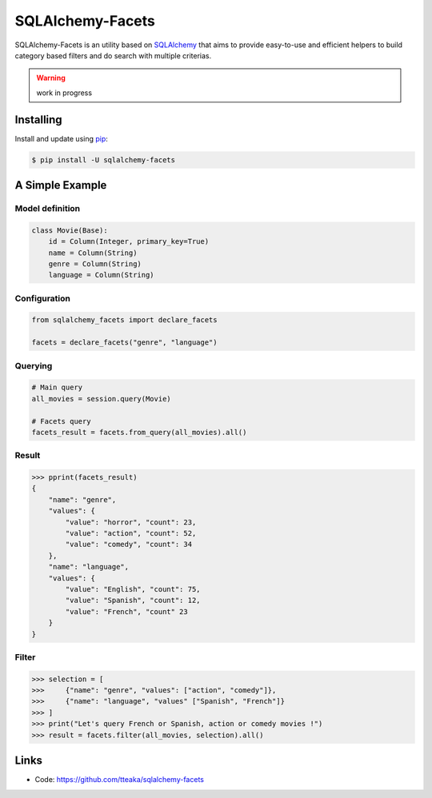 =================
SQLAlchemy-Facets
=================

.. image:: https://travis-ci.org/tteaka/sqlalchemy-facets.svg?branch=master
   :target: https://travis-ci.org/tteaka/sqlalchemy-facets

SQLAlchemy-Facets is an utility based on `SQLAlchemy`_ that aims to provide
easy-to-use and efficient helpers to build category based filters and do search
with multiple criterias.

.. warning::
  work in progress


Installing
----------

Install and update using `pip`_:

.. code-block:: text

  $ pip install -U sqlalchemy-facets


A Simple Example
----------------

Model definition
~~~~~~~~~~~~~~~~

.. code-block:: python

    class Movie(Base):
        id = Column(Integer, primary_key=True)
        name = Column(String)
        genre = Column(String)
        language = Column(String)


Configuration
~~~~~~~~~~~~~~~~~~~~
.. code-block:: python

    from sqlalchemy_facets import declare_facets

    facets = declare_facets("genre", "language")

Querying
~~~~~~~~
.. code-block:: python

    # Main query
    all_movies = session.query(Movie)

    # Facets query
    facets_result = facets.from_query(all_movies).all()


Result
~~~~~~

.. code-block:: python

    >>> pprint(facets_result)
    {
        "name": "genre",
        "values": {
            "value": "horror", "count": 23,
            "value": "action", "count": 52,
            "value": "comedy", "count": 34
        },
        "name": "language",
        "values": {
            "value": "English", "count": 75,
            "value": "Spanish", "count": 12,
            "value": "French", "count" 23
        }
    }


Filter
~~~~~~

.. code-block:: python

    >>> selection = [
    >>>     {"name": "genre", "values": ["action", "comedy"]},
    >>>     {"name": "language", "values" ["Spanish", "French"]}
    >>> ]
    >>> print("Let's query French or Spanish, action or comedy movies !")
    >>> result = facets.filter(all_movies, selection).all()


Links
-----

-   Code: https://github.com/tteaka/sqlalchemy-facets

.. _SQLAlchemy: https://www.sqlalchemy.org
.. _pip: https://pip.pypa.io/en/stable/quickstart/